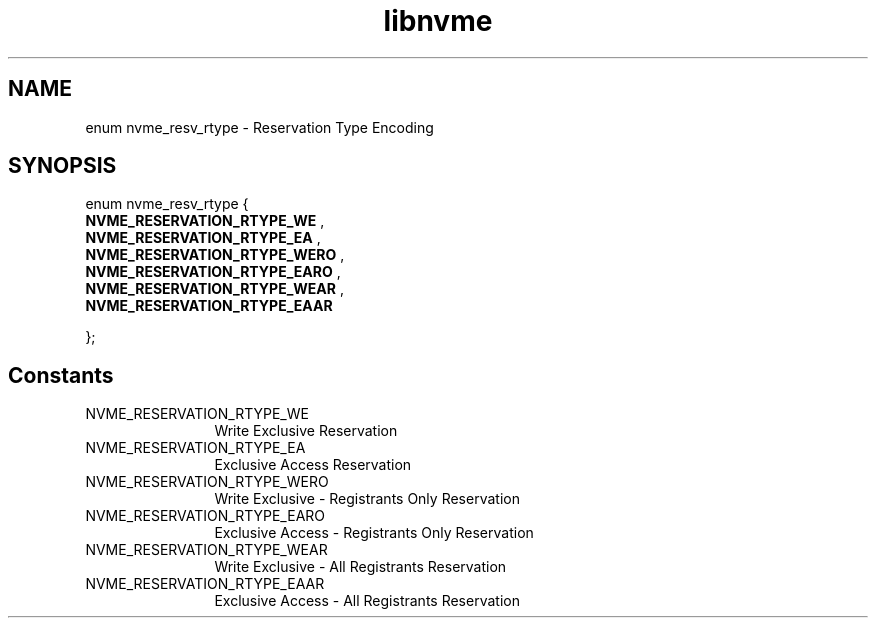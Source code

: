 .TH "libnvme" 9 "enum nvme_resv_rtype" "April 2025" "API Manual" LINUX
.SH NAME
enum nvme_resv_rtype \- Reservation Type Encoding
.SH SYNOPSIS
enum nvme_resv_rtype {
.br
.BI "    NVME_RESERVATION_RTYPE_WE"
, 
.br
.br
.BI "    NVME_RESERVATION_RTYPE_EA"
, 
.br
.br
.BI "    NVME_RESERVATION_RTYPE_WERO"
, 
.br
.br
.BI "    NVME_RESERVATION_RTYPE_EARO"
, 
.br
.br
.BI "    NVME_RESERVATION_RTYPE_WEAR"
, 
.br
.br
.BI "    NVME_RESERVATION_RTYPE_EAAR"

};
.SH Constants
.IP "NVME_RESERVATION_RTYPE_WE" 12
Write Exclusive Reservation
.IP "NVME_RESERVATION_RTYPE_EA" 12
Exclusive Access Reservation
.IP "NVME_RESERVATION_RTYPE_WERO" 12
Write Exclusive - Registrants Only Reservation
.IP "NVME_RESERVATION_RTYPE_EARO" 12
Exclusive Access - Registrants Only Reservation
.IP "NVME_RESERVATION_RTYPE_WEAR" 12
Write Exclusive - All Registrants Reservation
.IP "NVME_RESERVATION_RTYPE_EAAR" 12
Exclusive Access - All Registrants Reservation
